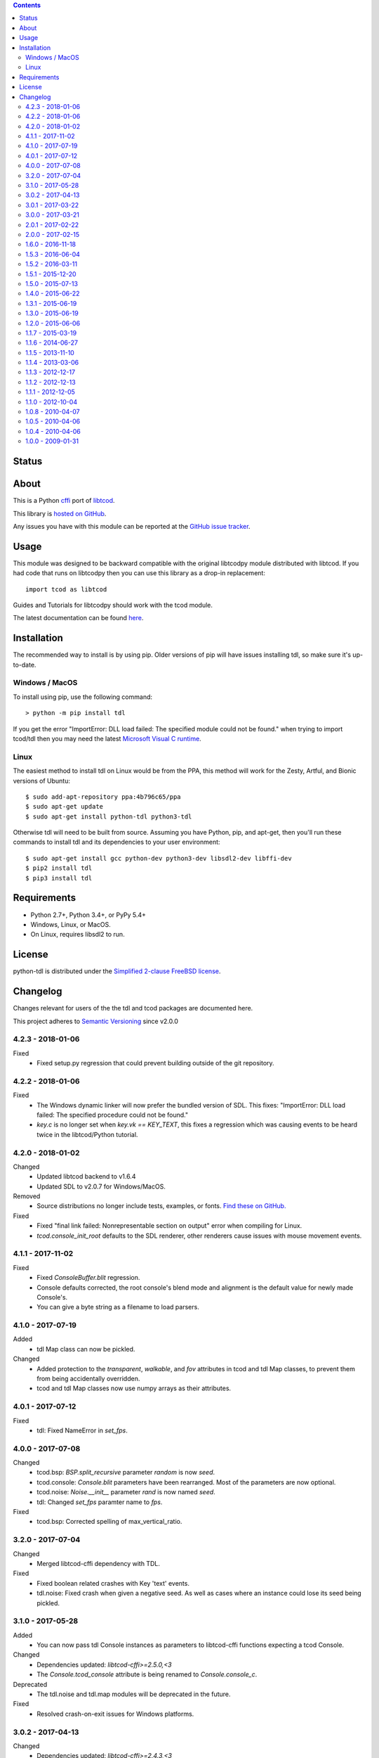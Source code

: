 .. contents::
   :backlinks: top

========
 Status
========
|VersionsBadge| |ImplementationBadge| |LicenseBadge|

|PyPI| |RTD| |Appveyor| |Travis| |Coveralls| |Codecov| |Codacy| |Scrutinizer| |Landscape|

|Requires| |Pyup|

=======
 About
=======
This is a Python cffi_ port of libtcod_.

This library is `hosted on GitHub <https://github.com/HexDecimal/python-tdl>`_.

Any issues you have with this module can be reported at the
`GitHub issue tracker <https://github.com/HexDecimal/python-tdl/issues>`_.

=======
 Usage
=======
This module was designed to be backward compatible with the original libtcodpy
module distributed with libtcod.
If you had code that runs on libtcodpy then you can use this library as a
drop-in replacement::

    import tcod as libtcod

Guides and Tutorials for libtcodpy should work with the tcod module.

The latest documentation can be found
`here <https://python-tdl.readthedocs.io/en/latest/>`_.

==============
 Installation
==============
The recommended way to install is by using pip.  Older versions of pip will
have issues installing tdl, so make sure it's up-to-date.

Windows / MacOS
---------------
To install using pip, use the following command::

    > python -m pip install tdl

If you get the error "ImportError: DLL load failed: The specified module could
not be found." when trying to import tcod/tdl then you may need the latest
`Microsoft Visual C runtime
<https://support.microsoft.com/en-ca/help/2977003/the-latest-supported-visual-c-downloads>`_.

Linux
-----
The easiest method to install tdl on Linux would be from the PPA,
this method will work for the Zesty, Artful, and Bionic versions of Ubuntu::

    $ sudo add-apt-repository ppa:4b796c65/ppa
    $ sudo apt-get update
    $ sudo apt-get install python-tdl python3-tdl

Otherwise tdl will need to be built from source.  Assuming you have Python,
pip, and apt-get, then you'll run these commands to install tdl and its
dependencies to your user environment::

    $ sudo apt-get install gcc python-dev python3-dev libsdl2-dev libffi-dev
    $ pip2 install tdl
    $ pip3 install tdl

==============
 Requirements
==============
* Python 2.7+, Python 3.4+, or PyPy 5.4+
* Windows, Linux, or MacOS.
* On Linux, requires libsdl2 to run.

=========
 License
=========
python-tdl is distributed under the `Simplified 2-clause FreeBSD license
<https://github.com/HexDecimal/python-tdl/blob/master/LICENSE.txt>`_.

.. _LICENSE.txt: https://github.com/HexDecimal/python-tdl/blob/master/LICENSE.txt

.. _python-tdl: https://github.com/HexDecimal/python-tdl/

.. _cffi: https://cffi.readthedocs.io/en/latest/

.. _numpy: https://docs.scipy.org/doc/numpy/user/index.html

.. _libtcod: https://bitbucket.org/libtcod/libtcod/

.. _pip: https://pip.pypa.io/en/stable/installing/

.. |VersionsBadge| image:: https://img.shields.io/pypi/pyversions/tdl.svg?maxAge=2592000
    :target: https://pypi.python.org/pypi/tdl

.. |ImplementationBadge| image:: https://img.shields.io/pypi/implementation/tdl.svg?maxAge=2592000
    :target: https://pypi.python.org/pypi/tdl

.. |LicenseBadge| image:: https://img.shields.io/pypi/l/tdl.svg?maxAge=2592000
    :target: https://github.com/HexDecimal/tdl/blob/master/LICENSE.txt

.. |PyPI| image:: https://img.shields.io/pypi/v/tdl.svg?maxAge=10800
    :target: https://pypi.python.org/pypi/tdl

.. |RTD| image:: https://readthedocs.org/projects/python-tdl/badge/?version=latest
    :target: http://python-tdl.readthedocs.io/en/latest/?badge=latest
    :alt: Documentation Status

.. |Appveyor| image:: https://ci.appveyor.com/api/projects/status/bb04bpankj0h1cpa/branch/master?svg=true
    :target: https://ci.appveyor.com/project/HexDecimal/python-tdl/branch/master

.. |Travis| image:: https://travis-ci.org/HexDecimal/python-tdl.svg?branch=master
    :target: https://travis-ci.org/HexDecimal/python-tdl

.. |Coveralls| image:: https://coveralls.io/repos/github/HexDecimal/python-tdl/badge.svg?branch=master
    :target: https://coveralls.io/github/HexDecimal/python-tdl?branch=master

.. |Codecov| image:: https://codecov.io/gh/HexDecimal/python-tdl/branch/master/graph/badge.svg
    :target: https://codecov.io/gh/HexDecimal/python-tdl

.. |Issues| image:: https://img.shields.io/github/issues/HexDecimal/python-tdl.svg?maxAge=3600
    :target: https://github.com/HexDecimal/python-tdl/issues

.. |Codacy| image:: https://img.shields.io/codacy/grade/6f3d153f1ccc435ca592633e4c35d9f5.svg?maxAge=10800
    :target: https://www.codacy.com/app/4b796c65-github/python-tdl

.. |Scrutinizer| image:: https://scrutinizer-ci.com/g/HexDecimal/python-tdl/badges/quality-score.png?b=master
    :target: https://scrutinizer-ci.com/g/HexDecimal/python-tdl/

.. |Landscape| image:: https://landscape.io/github/HexDecimal/python-tdl/dev/landscape.svg?style=flat
    :target: https://landscape.io/github/HexDecimal/python-tdl/dev
    :alt: Code Health

.. |Requires| image:: https://requires.io/github/HexDecimal/python-tdl/requirements.svg?branch=master
    :target: https://requires.io/github/HexDecimal/python-tdl/requirements/?branch=master
    :alt: Requirements Status

.. |Pyup| image:: https://pyup.io/repos/github/hexdecimal/python-tdl/shield.svg
     :target: https://pyup.io/repos/github/hexdecimal/python-tdl/

===========
 Changelog
===========
Changes relevant for users of the the tdl and tcod packages are documented
here.

This project adheres to `Semantic Versioning <https://semver.org/>`_ since
v2.0.0

4.2.3 - 2018-01-06
------------------
Fixed
 - Fixed setup.py regression that could prevent building outside of the git
   repository.

4.2.2 - 2018-01-06
------------------
Fixed
 - The Windows dynamic linker will now prefer the bundled version of SDL.
   This fixes:
   "ImportError: DLL load failed: The specified procedure could not be found."
 - `key.c` is no longer set when `key.vk == KEY_TEXT`, this fixes a regression
   which was causing events to be heard twice in the libtcod/Python tutorial.

4.2.0 - 2018-01-02
------------------
Changed
 - Updated libtcod backend to v1.6.4
 - Updated SDL to v2.0.7 for Windows/MacOS.
Removed
 - Source distributions no longer include tests, examples, or fonts.
   `Find these on GitHub. <https://github.com/HexDecimal/python-tdl>`_
Fixed
 - Fixed "final link failed: Nonrepresentable section on output" error
   when compiling for Linux.
 - `tcod.console_init_root` defaults to the SDL renderer, other renderers
   cause issues with mouse movement events.

4.1.1 - 2017-11-02
------------------
Fixed
 - Fixed `ConsoleBuffer.blit` regression.
 - Console defaults corrected, the root console's blend mode and alignment is
   the default value for newly made Console's.
 - You can give a byte string as a filename to load parsers.

4.1.0 - 2017-07-19
------------------
Added
 - tdl Map class can now be pickled.
Changed
 - Added protection to the `transparent`, `walkable`, and `fov`
   attributes in tcod and tdl Map classes, to prevent them from being
   accidentally overridden.
 - tcod and tdl Map classes now use numpy arrays as their attributes.

4.0.1 - 2017-07-12
------------------
Fixed
 - tdl: Fixed NameError in `set_fps`.

4.0.0 - 2017-07-08
------------------
Changed
 - tcod.bsp: `BSP.split_recursive` parameter `random` is now `seed`.
 - tcod.console: `Console.blit` parameters have been rearranged.
   Most of the parameters are now optional.
 - tcod.noise: `Noise.__init__` parameter `rand` is now named `seed`.
 - tdl: Changed `set_fps` paramter name to `fps`.
Fixed
 - tcod.bsp: Corrected spelling of max_vertical_ratio.

3.2.0 - 2017-07-04
------------------
Changed
 - Merged libtcod-cffi dependency with TDL.
Fixed
 - Fixed boolean related crashes with Key 'text' events.
 - tdl.noise: Fixed crash when given a negative seed.  As well as cases
   where an instance could lose its seed being pickled.

3.1.0 - 2017-05-28
------------------
Added
 - You can now pass tdl Console instances as parameters to libtcod-cffi
   functions expecting a tcod Console.
Changed
 - Dependencies updated: `libtcod-cffi>=2.5.0,<3`
 - The `Console.tcod_console` attribute is being renamed to
   `Console.console_c`.
Deprecated
 - The tdl.noise and tdl.map modules will be deprecated in the future.
Fixed
 - Resolved crash-on-exit issues for Windows platforms.

3.0.2 - 2017-04-13
------------------
Changed
 - Dependencies updated: `libtcod-cffi>=2.4.3,<3`
 - You can now create Console instances before a call to `tdl.init`.
Removed
 - Dropped support for Python 3.3
Fixed
 - Resolved issues with MacOS builds.
 - 'OpenGL' and 'GLSL' renderers work again.

3.0.1 - 2017-03-22
------------------
Changed
 - `KeyEvent`'s with `text` now have all their modifier keys set to False.
Fixed
 - Undefined behaviour in text events caused crashes on 32-bit builds.

3.0.0 - 2017-03-21
------------------
Added
 - `KeyEvent` supports libtcod text and meta keys.
Changed
 - `KeyEvent` parameters have been moved.
 - This version requires `libtcod-cffi>=2.3.0`.
Deprecated
 - `KeyEvent` camel capped attribute names are deprecated.
Fixed
 - Crashes with key-codes undefined by libtcod.
 - `tdl.map` typedef issues with libtcod-cffi.


2.0.1 - 2017-02-22
------------------
Fixed
 - `tdl.init` renderer was defaulted to OpenGL which is not supported in the
   current version of libtcod.

2.0.0 - 2017-02-15
------------------
Changed
 - Dependencies updated, tdl now requires libtcod-cffi 2.x.x
 - Some event behaviours have changed with SDL2, event keys might be different
   than what you expect.
Removed
 - Key repeat functions were removed from SDL2.
   `set_key_repeat` is now stubbed, and does nothing.

1.6.0 - 2016-11-18
------------------
- Console.blit methods can now take fg_alpha and bg_alpha parameters.

1.5.3 - 2016-06-04
------------------
- set_font no longer crashes when loading a file without the implied font
  size in its name

1.5.2 - 2016-03-11
------------------
- Fixed non-square Map instances

1.5.1 - 2015-12-20
------------------
- Fixed errors with Unicode and non-Unicode literals on Python 2
- Fixed attribute error in compute_fov

1.5.0 - 2015-07-13
------------------
- python-tdl distributions are now universal builds
- New Map class
- map.bresenham now returns a list
- This release will require libtcod-cffi v0.2.3 or later

1.4.0 - 2015-06-22
------------------
- The DLL's have been moved into another library which you can find at
  https://github.com/HexDecimal/libtcod-cffi
  You can use this library to have some raw access to libtcod if you want.
  Plus it can be used alongside TDL.
- The libtocd console objects in Console instances have been made public.
- Added tdl.event.wait function.  This function can called with a timeout and
  can automatically call tdl.flush.

1.3.1 - 2015-06-19
------------------
- Fixed pathfinding regressions.

1.3.0 - 2015-06-19
------------------
- Updated backend to use python-cffi instead of ctypes.  This gives decent
  boost to speed in CPython and a drastic to boost in speed in PyPy.

1.2.0 - 2015-06-06
------------------
- The set_colors method now changes the default colors used by the draw_*
  methods.  You can use Python's Ellipsis to explicitly select default colors
  this way.
- Functions and Methods renamed to match Python's style-guide PEP 8, the old
  function names still exist and are depreciated.
- The fgcolor and bgcolor parameters have been shortened to fg and bg.

1.1.7 - 2015-03-19
------------------
- Noise generator now seeds properly.
- The OS event queue will now be handled during a call to tdl.flush. This
  prevents a common newbie programmer hang where events are handled
  infrequently during long animations, simulations, or early development.
- Fixed a major bug that would cause a crash in later versions of Python 3

1.1.6 - 2014-06-27
------------------
- Fixed a race condition when importing on some platforms.
- Fixed a type issue with quickFOV on Linux.
- Added a bresenham function to the tdl.map module.

1.1.5 - 2013-11-10
------------------
- A for loop can iterate over all coordinates of a Console.
- drawStr can be configured to scroll or raise an error.
- You can now configure or disable key repeating with tdl.event.setKeyRepeat
- Typewriter class removed, use a Window instance for the same functionality.
- setColors method fixed.

1.1.4 - 2013-03-06
------------------
- Merged the Typewriter and MetaConsole classes,
  You now have a virtual cursor with Console and Window objects.
- Fixed the clear method on the Window class.
- Fixed screenshot function.
- Fixed some drawing operations with unchanging backgrounds.
- Instances of Console and Noise can be pickled and copied.
- Added KeyEvent.keychar
- Fixed event.keyWait, and now converts window closed events into Alt+F4.

1.1.3 - 2012-12-17
------------------
- Some of the setFont parameters were incorrectly labeled and documented.
- setFont can auto-detect tilesets if the font sizes are in the filenames.
- Added some X11 unicode tilesets, including unifont.

1.1.2 - 2012-12-13
------------------
- Window title now defaults to the running scripts filename.
- Fixed incorrect deltaTime for App.update
- App will no longer call tdl.flush on its own, you'll need to call this
  yourself.
- tdl.noise module added.
- clear method now defaults to black on black.

1.1.1 - 2012-12-05
------------------
- Map submodule added with AStar class and quickFOV function.
- New Typewriter class.
- Most console functions can use Python-style negative indexes now.
- New App.runOnce method.
- Rectangle geometry is less strict.

1.1.0 - 2012-10-04
------------------
- KeyEvent.keyname is now KeyEvent.key
- MouseButtonEvent.button now behaves like KeyEvent.keyname does.
- event.App class added.
- Drawing methods no longer have a default for the character parameter.
- KeyEvent.ctrl is now KeyEvent.control

1.0.8 - 2010-04-07
------------------
- No longer works in Python 2.5 but now works in 3.x and has been partly
  tested.
- Many bug fixes.

1.0.5 - 2010-04-06
------------------
- Got rid of setuptools dependency, this will make it much more compatible
  with Python 3.x
- Fixed a typo with the MacOS library import.

1.0.4 - 2010-04-06
------------------
- All constant colors (C_*) have been removed, they may be put back in later.
- Made some type assertion failures show the value they received to help in
  general debugging.  Still working on it.
- Added MacOS and 64-bit Linux support.

1.0.0 - 2009-01-31
------------------
- First public release.


